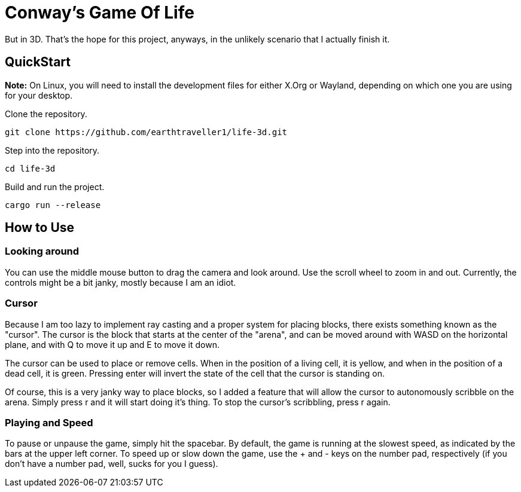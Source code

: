 = Conway's Game Of Life

But in 3D. That's the hope for this project, anyways, in the unlikely scenario that 
I actually finish it.

== QuickStart

**Note:** On Linux, you will need to install the development files for either X.Org or Wayland, depending on which one you are using for your desktop.

Clone the repository.

[source,bash]
----
git clone https://github.com/earthtraveller1/life-3d.git
----

Step into the repository.

[source,bash]
----
cd life-3d
----

Build and run the project.

[source,bash]
----
cargo run --release
----

== How to Use

=== Looking around

You can use the middle mouse button to drag the camera and look around. Use the
scroll wheel to zoom in and out. Currently, the controls might be a bit janky,
mostly because I am an idiot.

=== Cursor

Because I am too lazy to implement ray casting and a proper system for placing
blocks, there exists something known as the "cursor". The cursor is the block that
starts at the center of the "arena", and can be moved around with WASD on the horizontal
plane, and with Q to move it up and E to move it down.

The cursor can be used to place or remove cells. When in the position of a living cell,
it is yellow, and when in the position of a dead cell, it is green. Pressing enter will
invert the state of the cell that the cursor is standing on.

Of course, this is a very janky way to place blocks, so I added a feature that 
will allow the cursor to autonomously scribble on the arena. Simply press r and it 
will start doing it's thing. To stop the cursor's scribbling, press r again.

=== Playing and Speed

To pause or unpause the game, simply hit the spacebar. By default, the game is running
at the slowest speed, as indicated by the bars at the upper left corner. To speed up
or slow down the game, use the + and - keys on the number pad, respectively (if you don't 
have a number pad, well, sucks for you I guess).
